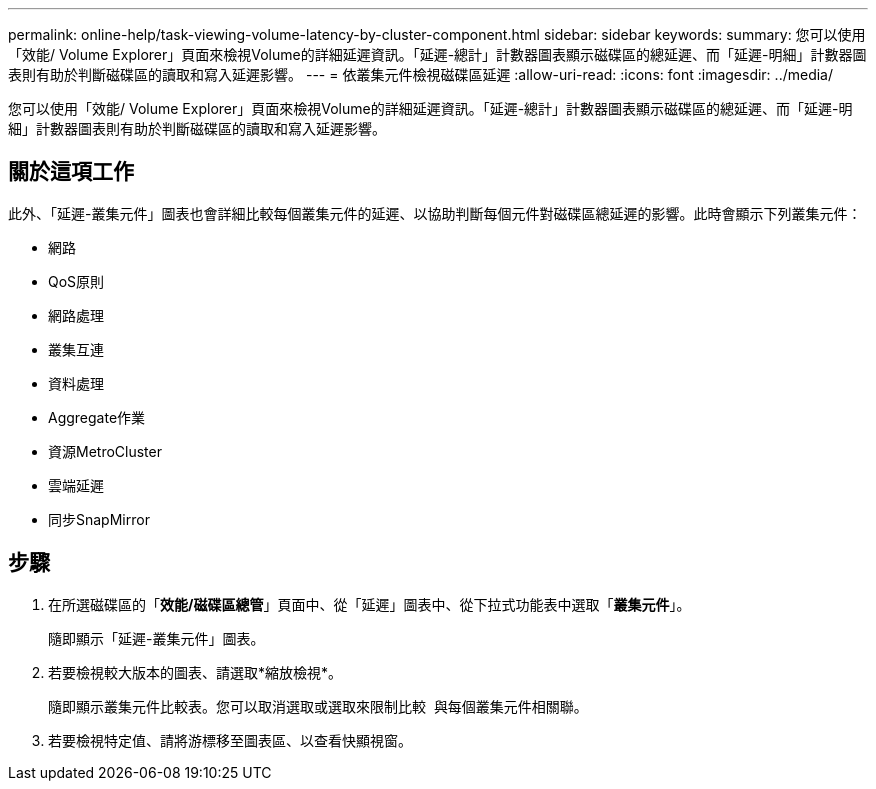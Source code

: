 ---
permalink: online-help/task-viewing-volume-latency-by-cluster-component.html 
sidebar: sidebar 
keywords:  
summary: 您可以使用「效能/ Volume Explorer」頁面來檢視Volume的詳細延遲資訊。「延遲-總計」計數器圖表顯示磁碟區的總延遲、而「延遲-明細」計數器圖表則有助於判斷磁碟區的讀取和寫入延遲影響。 
---
= 依叢集元件檢視磁碟區延遲
:allow-uri-read: 
:icons: font
:imagesdir: ../media/


[role="lead"]
您可以使用「效能/ Volume Explorer」頁面來檢視Volume的詳細延遲資訊。「延遲-總計」計數器圖表顯示磁碟區的總延遲、而「延遲-明細」計數器圖表則有助於判斷磁碟區的讀取和寫入延遲影響。



== 關於這項工作

此外、「延遲-叢集元件」圖表也會詳細比較每個叢集元件的延遲、以協助判斷每個元件對磁碟區總延遲的影響。此時會顯示下列叢集元件：

* 網路
* QoS原則
* 網路處理
* 叢集互連
* 資料處理
* Aggregate作業
* 資源MetroCluster
* 雲端延遲
* 同步SnapMirror




== 步驟

. 在所選磁碟區的「*效能/磁碟區總管*」頁面中、從「延遲」圖表中、從下拉式功能表中選取「*叢集元件*」。
+
隨即顯示「延遲-叢集元件」圖表。

. 若要檢視較大版本的圖表、請選取*縮放檢視*。
+
隨即顯示叢集元件比較表。您可以取消選取或選取來限制比較 image:../media/eye-icon.gif[""] 與每個叢集元件相關聯。

. 若要檢視特定值、請將游標移至圖表區、以查看快顯視窗。

